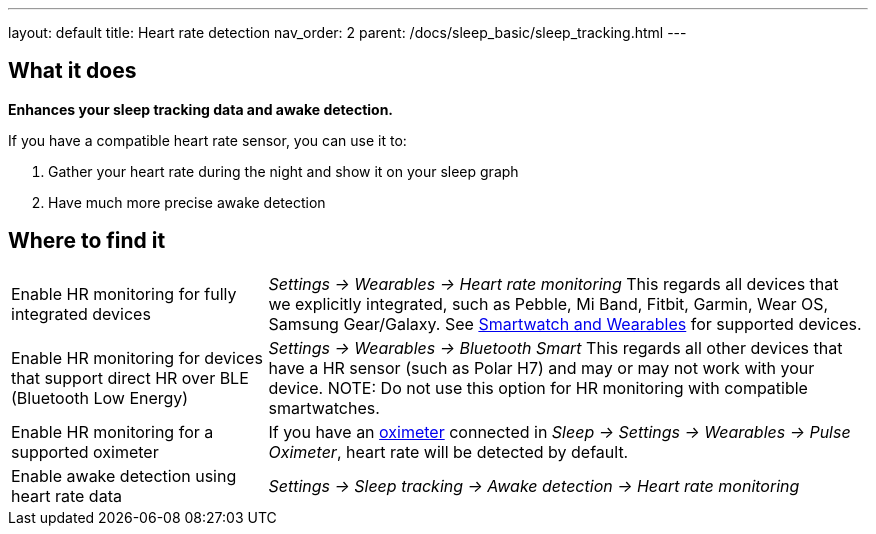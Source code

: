 ---
layout: default
title: Heart rate detection
nav_order: 2
parent: /docs/sleep_basic/sleep_tracking.html
---

:toc:

== What it does
*Enhances your sleep tracking data and awake detection.*

If you have a compatible heart rate sensor, you can use it to:

. Gather your heart rate during the night and show it on your sleep graph
. Have much more precise awake detection

== Where to find it

[horizontal]
Enable HR monitoring for fully integrated devices::
  _Settings -> Wearables -> Heart rate monitoring_
  This regards all devices that we explicitly integrated, such as Pebble, Mi Band, Fitbit, Garmin, Wear OS, Samsung Gear/Galaxy. See link:/docs/connected_devices/smartwatch_wearables.html[Smartwatch and Wearables] for supported devices.
Enable HR monitoring for devices that support direct HR over BLE (Bluetooth Low Energy)::
  _Settings -> Wearables -> Bluetooth Smart_
  This regards all other devices that have a HR sensor (such as Polar H7) and may or may not work with your device.
NOTE: Do not use this option for HR monitoring with compatible smartwatches.
Enable HR monitoring for a supported oximeter:: If you have an link:/docs/connected_devices/oximeter.html[oximeter] connected in _Sleep -> Settings -> Wearables -> Pulse Oximeter_, heart rate will be detected by default.
Enable awake detection using heart rate data::
  _Settings -> Sleep tracking -> Awake detection -> Heart rate monitoring_

// ## Guide
//
// Heart rate levels can be gathered from smartwatches, smartbands, heart straps or from oximeters.